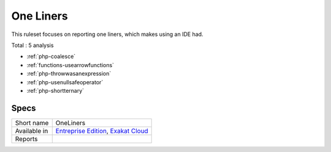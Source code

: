 .. _ruleset-one-liners:

One Liners
++++++++++

.. meta::
	:description:
		One Liners: Report expressions that are one liners..
	:twitter:card: summary_large_image
	:twitter:site: @exakat
	:twitter:title: One Liners
	:twitter:description: One Liners: Report expressions that are one liners.
	:twitter:creator: @exakat
	:twitter:image:src: https://www.exakat.io/wp-content/uploads/2020/06/logo-exakat.png
	:og:image: https://www.exakat.io/wp-content/uploads/2020/06/logo-exakat.png
	:og:title: One Liners
	:og:type: article
	:og:description: Report expressions that are one liners.
	:og:url: https://exakat.readthedocs.io/en/latest/Rulesets/One Liners.html
	:og:locale: en

This ruleset focuses on reporting one liners, which makes using an IDE had.

Total : 5 analysis

* :ref:`php-coalesce`
* :ref:`functions-usearrowfunctions`
* :ref:`php-throwwasanexpression`
* :ref:`php-usenullsafeoperator`
* :ref:`php-shortternary`

Specs
_____

+--------------+-------------------------------------------------------------------------------------------------------------------------+
| Short name   | OneLiners                                                                                                               |
+--------------+-------------------------------------------------------------------------------------------------------------------------+
| Available in | `Entreprise Edition <https://www.exakat.io/entreprise-edition>`_, `Exakat Cloud <https://www.exakat.io/exakat-cloud/>`_ |
+--------------+-------------------------------------------------------------------------------------------------------------------------+
| Reports      |                                                                                                                         |
+--------------+-------------------------------------------------------------------------------------------------------------------------+


